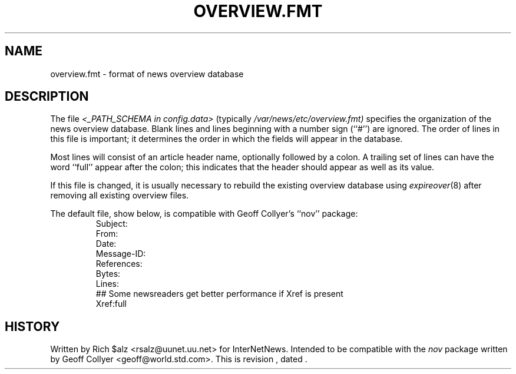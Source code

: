 .\" $Revision$
.TH OVERVIEW.FMT 5
.SH NAME
overview.fmt \- format of news overview database
.SH DESCRIPTION
The file
.I <_PATH_SCHEMA in config.data>
(typically
.\" =()<.I @<typ_PATH_SCHEMA>@)>()=
.I /var/news/etc/overview.fmt)
specifies the organization of the news overview database.
Blank lines and lines beginning with a number sign (``#'') are ignored.
The order of lines in this file is important; it determines the order
in which the fields will appear in the database.
.PP
Most lines will consist of an article header name, optionally
followed by a colon.
A trailing set of lines can have the word ``full'' appear after the
colon; this indicates that the header should appear as well as its value.
.PP
If this file is changed, it is usually necessary to rebuild the
existing overview database using
.IR expireover (8)
after removing all existing overview files.
.PP
The default file, show below, is compatible with Geoff Collyer's ``nov''
package:
.RS
.nf
Subject:
From:
Date:
Message-ID:
References:
Bytes:
Lines:
##  Some newsreaders get better performance if Xref is present
Xref:full
.fi
.RE
.SH HISTORY
Written by Rich $alz <rsalz@uunet.uu.net> for InterNetNews.
Intended to be compatible with the
.I nov
package written by Geoff Collyer <geoff@world.std.com>.
.de R$
This is revision \\$3, dated \\$4.
..
.R$ $Id$
